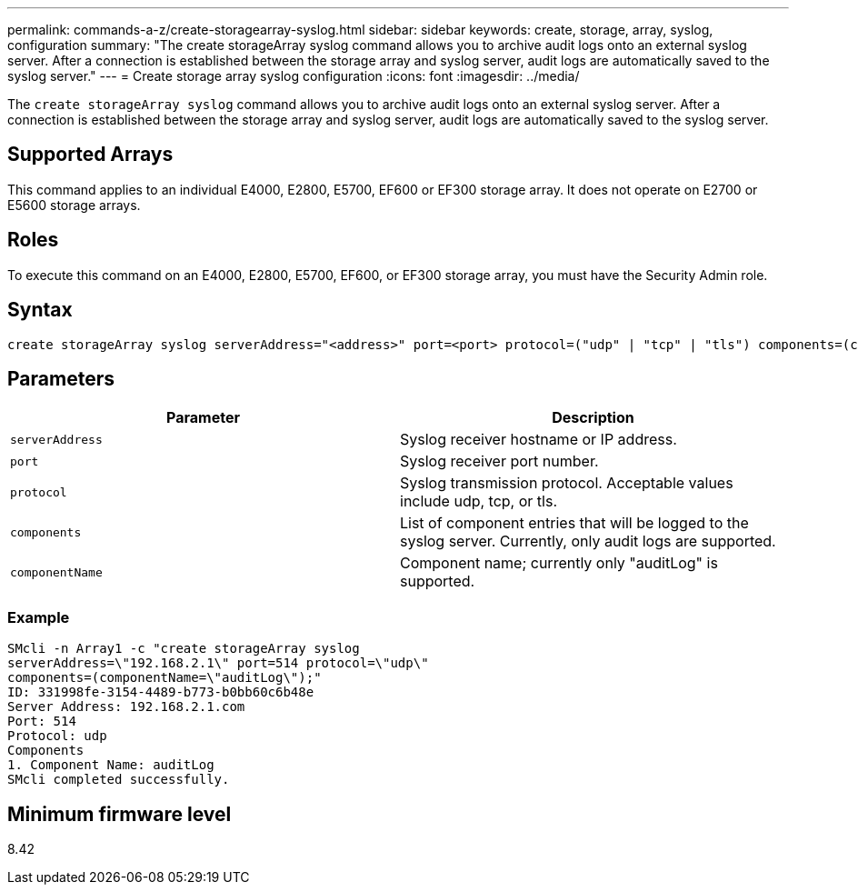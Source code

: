 ---
permalink: commands-a-z/create-storagearray-syslog.html
sidebar: sidebar
keywords: create, storage, array, syslog, configuration
summary: "The create storageArray syslog command allows you to archive audit logs onto an external syslog server. After a connection is established between the storage array and syslog server, audit logs are automatically saved to the syslog server."
---
= Create storage array syslog configuration
:icons: font
:imagesdir: ../media/

[.lead]
The `create storageArray syslog` command allows you to archive audit logs onto an external syslog server. After a connection is established between the storage array and syslog server, audit logs are automatically saved to the syslog server.

== Supported Arrays

This command applies to an individual E4000, E2800, E5700, EF600 or EF300 storage array. It does not operate on E2700 or E5600 storage arrays.

== Roles

To execute this command on an E4000, E2800, E5700, EF600, or EF300 storage array, you must have the Security Admin role.

== Syntax
[source,cli]
----
create storageArray syslog serverAddress="<address>" port=<port> protocol=("udp" | "tcp" | "tls") components=(componentName=("auditLog") ...)
----

== Parameters
[options="header"]
|===
| Parameter| Description
a|
`serverAddress`
a|
Syslog receiver hostname or IP address.
a|
`port`
a|
Syslog receiver port number.
a|
`protocol`
a|
Syslog transmission protocol. Acceptable values include udp, tcp, or tls.
a|
`components`
a|
List of component entries that will be logged to the syslog server. Currently, only audit logs are supported.
a|
`componentName`
a|
Component name; currently only "auditLog" is supported.
|===

=== Example

----
SMcli -n Array1 -c "create storageArray syslog
serverAddress=\"192.168.2.1\" port=514 protocol=\"udp\"
components=(componentName=\"auditLog\");"
ID: 331998fe-3154-4489-b773-b0bb60c6b48e
Server Address: 192.168.2.1.com
Port: 514
Protocol: udp
Components
1. Component Name: auditLog
SMcli completed successfully.
----

== Minimum firmware level

8.42
